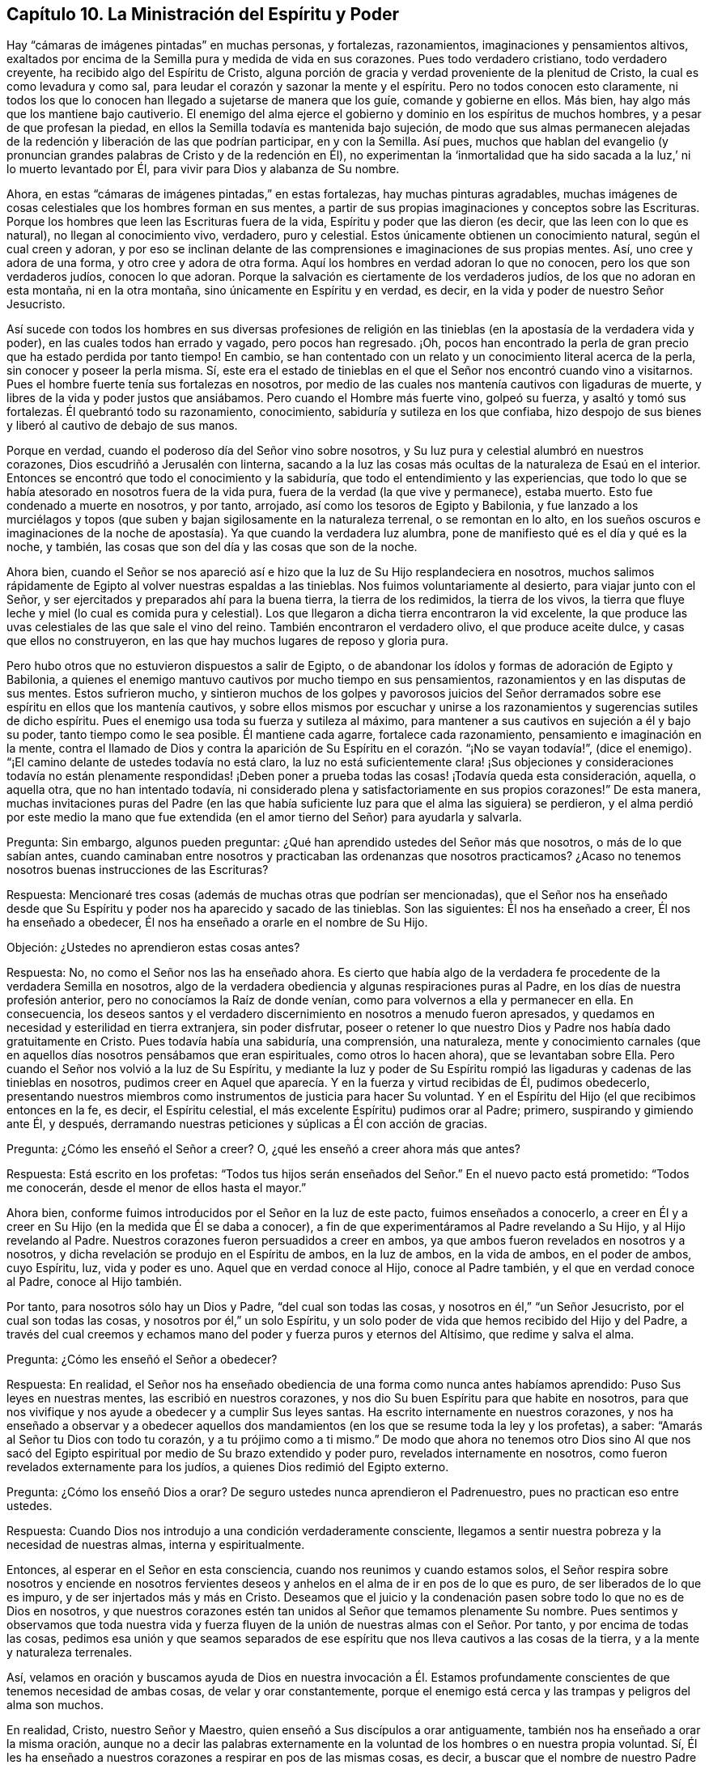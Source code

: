 == Capítulo 10. La Ministración del Espíritu y Poder

Hay "`cámaras de imágenes pintadas`" en muchas personas, y fortalezas, razonamientos,
imaginaciones y pensamientos altivos,
exaltados por encima de la Semilla pura y medida de vida en sus corazones.
Pues todo verdadero cristiano, todo verdadero creyente,
ha recibido algo del Espíritu de Cristo,
alguna porción de gracia y verdad proveniente de la plenitud de Cristo,
la cual es como levadura y como sal,
para leudar el corazón y sazonar la mente y el espíritu.
Pero no todos conocen esto claramente,
ni todos los que lo conocen han llegado a sujetarse de manera que los guíe,
comande y gobierne en ellos.
Más bien, hay algo más que los mantiene bajo cautiverio.
El enemigo del alma ejerce el gobierno y dominio en los espíritus de muchos hombres,
y a pesar de que profesan la piedad,
en ellos la Semilla todavía es mantenida bajo sujeción,
de modo que sus almas permanecen alejadas de la redención
y liberación de las que podrían participar,
en y con la Semilla.
Así pues,
muchos que hablan del evangelio (y pronuncian grandes
palabras de Cristo y de la redención en Él),
no experimentan la '`inmortalidad que ha sido sacada
a la luz,`' ni lo muerto levantado por Él,
para vivir para Dios y alabanza de Su nombre.

Ahora, en estas "`cámaras de imágenes pintadas,`" en estas fortalezas,
hay muchas pinturas agradables,
muchas imágenes de cosas celestiales que los hombres forman en sus mentes,
a partir de sus propias imaginaciones y conceptos sobre las Escrituras.
Porque los hombres que leen las Escrituras fuera de la vida,
Espíritu y poder que las dieron (es decir, que las leen con lo que es natural),
no llegan al conocimiento vivo, verdadero, puro y celestial.
Estos únicamente obtienen un conocimiento natural, según el cual creen y adoran,
y por eso se inclinan delante de las comprensiones e imaginaciones de sus propias mentes.
Así, uno cree y adora de una forma, y otro cree y adora de otra forma.
Aquí los hombres en verdad adoran lo que no conocen, pero los que son verdaderos judíos,
conocen lo que adoran.
Porque la salvación es ciertamente de los verdaderos judíos,
de los que no adoran en esta montaña, ni en la otra montaña,
sino únicamente en Espíritu y en verdad, es decir,
en la vida y poder de nuestro Señor Jesucristo.

Así sucede con todos los hombres en sus diversas profesiones de religión
en las tinieblas (en la apostasía de la verdadera vida y poder),
en las cuales todos han errado y vagado, pero pocos han regresado.
¡Oh, pocos han encontrado la perla de gran precio que ha estado perdida por tanto tiempo!
En cambio, se han contentado con un relato y un conocimiento literal acerca de la perla,
sin conocer y poseer la perla misma.
Sí,
este era el estado de tinieblas en el que el Señor nos encontró cuando vino a visitarnos.
Pues el hombre fuerte tenía sus fortalezas en nosotros,
por medio de las cuales nos mantenía cautivos con ligaduras de muerte,
y libres de la vida y poder justos que ansiábamos.
Pero cuando el Hombre más fuerte vino, golpeó su fuerza, y asaltó y tomó sus fortalezas.
Él quebrantó todo su razonamiento, conocimiento,
sabiduría y sutileza en los que confiaba,
hizo despojo de sus bienes y liberó al cautivo de debajo de sus manos.

Porque en verdad, cuando el poderoso día del Señor vino sobre nosotros,
y Su luz pura y celestial alumbró en nuestros corazones,
Dios escudriñó a Jerusalén con linterna,
sacando a la luz las cosas más ocultas de la naturaleza de Esaú en el interior.
Entonces se encontró que todo el conocimiento y la sabiduría,
que todo el entendimiento y las experiencias,
que todo lo que se había atesorado en nosotros fuera de la vida pura,
fuera de la verdad (la que vive y permanece), estaba muerto.
Esto fue condenado a muerte en nosotros, y por tanto, arrojado,
así como los tesoros de Egipto y Babilonia,
y fue lanzado a los murciélagos y topos (que suben
y bajan sigilosamente en la naturaleza terrenal,
o se remontan en lo alto,
en los sueños oscuros e imaginaciones de la noche
de apostasía). Ya que cuando la verdadera luz alumbra,
pone de manifiesto qué es el día y qué es la noche, y también,
las cosas que son del día y las cosas que son de la noche.

Ahora bien,
cuando el Señor se nos apareció así e hizo que la luz de Su Hijo resplandeciera en nosotros,
muchos salimos rápidamente de Egipto al volver nuestras espaldas a las tinieblas.
Nos fuimos voluntariamente al desierto, para viajar junto con el Señor,
y ser ejercitados y preparados ahí para la buena tierra, la tierra de los redimidos,
la tierra de los vivos,
la tierra que fluye leche y miel (lo cual es comida pura y celestial).
Los que llegaron a dicha tierra encontraron la vid excelente,
la que produce las uvas celestiales de las que sale el vino del reino.
También encontraron el verdadero olivo, el que produce aceite dulce,
y casas que ellos no construyeron, en las que hay muchos lugares de reposo y gloria pura.

Pero hubo otros que no estuvieron dispuestos a salir de Egipto,
o de abandonar los ídolos y formas de adoración de Egipto y Babilonia,
a quienes el enemigo mantuvo cautivos por mucho tiempo en sus pensamientos,
razonamientos y en las disputas de sus mentes.
Estos sufrieron mucho,
y sintieron muchos de los golpes y pavorosos juicios del Señor
derramados sobre ese espíritu en ellos que los mantenía cautivos,
y sobre ellos mismos por escuchar y unirse a los
razonamientos y sugerencias sutiles de dicho espíritu.
Pues el enemigo usa toda su fuerza y sutileza al máximo,
para mantener a sus cautivos en sujeción a él y bajo su poder,
tanto tiempo como le sea posible.
Él mantiene cada agarre, fortalece cada razonamiento,
pensamiento e imaginación en la mente,
contra el llamado de Dios y contra la aparición de
Su Espíritu en el corazón. "`¡No se vayan todavía!`",
(dice el enemigo).
"`¡El camino delante de ustedes todavía no está claro,
la luz no está suficientemente clara! ¡Sus objeciones y consideraciones todavía no están
plenamente respondidas! ¡Deben poner a prueba todas las cosas! ¡Todavía queda esta consideración,
aquella, o aquella otra, que no han intentado todavía,
ni considerado plena y satisfactoriamente en sus propios corazones!`"
De esta manera,
muchas invitaciones puras del Padre (en las que había suficiente
luz para que el alma las siguiera) se perdieron,
y el alma perdió por este medio la mano que fue extendida
(en el amor tierno del Señor) para ayudarla y salvarla.

[.discourse-part]
Pregunta: Sin embargo, algunos pueden preguntar:
¿Qué han aprendido ustedes del Señor más que nosotros, o más de lo que sabían antes,
cuando caminaban entre nosotros y practicaban las ordenanzas que nosotros practicamos?
¿Acaso no tenemos nosotros buenas instrucciones de las Escrituras?

[.discourse-part]
Respuesta: Mencionaré tres cosas (además de muchas otras que podrían ser mencionadas),
que el Señor nos ha enseñado desde que Su Espíritu
y poder nos ha aparecido y sacado de las tinieblas.
Son las siguientes: Él nos ha enseñado a creer, Él nos ha enseñado a obedecer,
Él nos ha enseñado a orarle en el nombre de Su Hijo.

[.discourse-part]
Objeción: ¿Ustedes no aprendieron estas cosas antes?

[.discourse-part]
Respuesta: No, no como el Señor nos las ha enseñado ahora.
Es cierto que había algo de la verdadera fe procedente de la verdadera Semilla en nosotros,
algo de la verdadera obediencia y algunas respiraciones puras al Padre,
en los días de nuestra profesión anterior, pero no conocíamos la Raíz de donde venían,
como para volvernos a ella y permanecer en ella.
En consecuencia,
los deseos santos y el verdadero discernimiento en nosotros a menudo fueron apresados,
y quedamos en necesidad y esterilidad en tierra extranjera, sin poder disfrutar,
poseer o retener lo que nuestro Dios y Padre nos había dado gratuitamente en Cristo.
Pues todavía había una sabiduría, una comprensión, una naturaleza,
mente y conocimiento carnales (que en aquellos días nosotros pensábamos que eran espirituales,
como otros lo hacen ahora), que se levantaban sobre Ella.
Pero cuando el Señor nos volvió a la luz de Su Espíritu,
y mediante la luz y poder de Su Espíritu rompió las
ligaduras y cadenas de las tinieblas en nosotros,
pudimos creer en Aquel que aparecía. Y en la fuerza y virtud recibidas de Él,
pudimos obedecerlo,
presentando nuestros miembros como instrumentos de justicia para hacer Su voluntad.
Y en el Espíritu del Hijo (el que recibimos entonces en la fe, es decir,
el Espíritu celestial, el más excelente Espíritu) pudimos orar al Padre; primero,
suspirando y gimiendo ante Él, y después,
derramando nuestras peticiones y súplicas a Él con acción de gracias.

[.discourse-part]
Pregunta: ¿Cómo les enseñó el Señor a creer?
O, ¿qué les enseñó a creer ahora más que antes?

[.discourse-part]
Respuesta: Está escrito en los profetas:
"`Todos tus hijos serán enseñados del Señor.`" En el nuevo pacto está prometido:
"`Todos me conocerán, desde el menor de ellos hasta el mayor.`"

Ahora bien, conforme fuimos introducidos por el Señor en la luz de este pacto,
fuimos enseñados a conocerlo,
a creer en Él y a creer en Su Hijo (en la medida que Él se daba a conocer),
a fin de que experimentáramos al Padre revelando a Su Hijo, y al Hijo revelando al Padre.
Nuestros corazones fueron persuadidos a creer en ambos,
ya que ambos fueron revelados en nosotros y a nosotros,
y dicha revelación se produjo en el Espíritu de ambos, en la luz de ambos,
en la vida de ambos, en el poder de ambos, cuyo Espíritu, luz, vida y poder es uno.
Aquel que en verdad conoce al Hijo, conoce al Padre también,
y el que en verdad conoce al Padre, conoce al Hijo también.

Por tanto, para nosotros sólo hay un Dios y Padre, "`del cual son todas las cosas,
y nosotros en él,`" "`un Señor Jesucristo, por el cual son todas las cosas,
y nosotros por él,`" un solo Espíritu,
y un solo poder de vida que hemos recibido del Hijo y del Padre,
a través del cual creemos y echamos mano del poder y fuerza puros y eternos del Altísimo,
que redime y salva el alma.

[.discourse-part]
Pregunta: ¿Cómo les enseñó el Señor a obedecer?

[.discourse-part]
Respuesta: En realidad,
el Señor nos ha enseñado obediencia de una forma como nunca antes habíamos aprendido:
Puso Sus leyes en nuestras mentes, las escribió en nuestros corazones,
y nos dio Su buen Espíritu para que habite en nosotros,
para que nos vivifique y nos ayude a obedecer y a cumplir Sus leyes santas.
Ha escrito internamente en nuestros corazones,
y nos ha enseñado a observar y a obedecer aquellos dos mandamientos
(en los que se resume toda la ley y los profetas),
a saber: "`Amarás al Señor tu Dios con todo tu corazón, y a tu prójimo como a ti mismo.`"
De modo que ahora no tenemos otro Dios sino Al que nos sacó del
Egipto espiritual por medio de Su brazo extendido y poder puro,
revelados internamente en nosotros, como fueron revelados externamente para los judíos,
a quienes Dios redimió del Egipto externo.

[.discourse-part]
Pregunta: ¿Cómo los enseñó Dios a orar?
De seguro ustedes nunca aprendieron el Padrenuestro, pues no practican eso entre ustedes.

[.discourse-part]
Respuesta: Cuando Dios nos introdujo a una condición verdaderamente consciente,
llegamos a sentir nuestra pobreza y la necesidad de nuestras almas,
interna y espiritualmente.

Entonces, al esperar en el Señor en esta consciencia,
cuando nos reunimos y cuando estamos solos,
el Señor respira sobre nosotros y enciende en nosotros fervientes
deseos y anhelos en el alma de ir en pos de lo que es puro,
de ser liberados de lo que es impuro, y de ser injertados más y más en Cristo.
Deseamos que el juicio y la condenación pasen sobre todo lo que no es de Dios en nosotros,
y que nuestros corazones estén tan unidos al Señor que temamos plenamente Su nombre.
Pues sentimos y observamos que toda nuestra vida y fuerza
fluyen de la unión de nuestras almas con el Señor. Por tanto,
y por encima de todas las cosas,
pedimos esa unión y que seamos separados de ese espíritu
que nos lleva cautivos a las cosas de la tierra,
y a la mente y naturaleza terrenales.

Así,
velamos en oración y buscamos ayuda de Dios en nuestra invocación a Él.
Estamos profundamente conscientes de que tenemos necesidad de ambas cosas,
de velar y orar constantemente,
porque el enemigo está cerca y las trampas y peligros del alma son muchos.

En realidad, Cristo, nuestro Señor y Maestro,
quien enseñó a Sus discípulos a orar antiguamente,
también nos ha enseñado a orar la misma oración,
aunque no a decir las palabras externamente en la
voluntad de los hombres o en nuestra propia voluntad.
Sí, Él les ha enseñado a nuestros corazones a respirar en pos de las mismas cosas,
es decir,
a buscar que el nombre de nuestro Padre celestial sea honrado o santificado cada vez más,
entre todos los que invocan Su nombre en verdad, y especialmente en nuestros corazones.
Deseamos que Su reino venga más y más, que Él reine en los espíritus de los hombres más,
y que el reino de pecado y de Satanás sea derribado,
para que Su voluntad sea hecha en nuestra tierra tal como es hecha en los lugares celestiales,
donde todas las huestes de Dios lo obedecen.
Lo buscamos para que nos dé esa porción de pan celestial
por medio de la cual nuestras almas pueden vivir para Él,
y para que nos dé la comida necesaria y la provisión externa,
según lo que Él ve que es bueno, pues Él tiene cuidado de nosotros.

Ahora, mientras nos mantenemos en la luz y vueltos a la luz que descubre todas las cosas,
podemos ver de qué somos guardados.
Y si en algún momento nos enredamos y por eso pecamos contra el Señor,
entonces somos enseñados a suplicar perdón (y a esperar
donde el perdón debe ser recibido a través de nuestro abogado),
así como Dios nos ha enseñado a perdonar.
Sin embargo, esto no anima a ninguno de los pequeños a pecar,
sino a orar para no caer en tentación, y que en su lugar,
experimenten la liberación del mal con el que el enemigo vigila para atraparlos.

Nosotros testificamos que esta es la religión pura y sin mácula delante de Dios,
y somos conscientes de que el Señor nos lo ha enseñado.
Él ciertamente está con nosotros en nuestra fe (la que Él nos ha dado),
en nuestra obediencia, en nuestra oración a Él en el nombre de Su Hijo,
en nuestra vigilancia, en nuestra espera,
en el silencio de nuestros espíritus delante de Su poderosa y gloriosa majestad.

¡Ojalá todos ustedes conocieran a nuestro Dios y
a Su Cristo en el mismo pacto y poder de vida,
en los que a Él le ha placido manifestarse a nosotros! ¡Oh, despierten,
despierten de sus sueños,
salgan de la noche de pecado y oscuridad a la luz del día!
¡No se ofendan porque los llamo sueños de la noche,
porque no son más que sueños comparados con la luz del día! ¡Oh,
no se contenten con sueños con respecto a Dios, con sueños con respecto a la comunión,
remisión, justificación, paz, santificación,
con respecto a la ayuda del Espíritu de Dios en la oración, etc.!

¡Ah, amigos, queridos amigos,
dejen ir lo muerto en pro de lo vivo! ¡Quiten el conocimiento muerto, la fe muerta,
la esperanza muerta, las oraciones muertas, el entendimiento de las Escrituras muerto,
los esfuerzos muertos tras la santidad,
nada de lo cual obtendrá nunca la promesa! ¡Sientan esa Semilla levantarse en ustedes,
en la verdadera y apartada espera en el Señor,
la Semilla que ciertamente obtendrá la promesa en ustedes,
en la medida que sus mentes se unan a ella y lleguen
al verdadero sentido y sujeción bajo ella!

=== Con Respecto al Estado del Evangelio

El evangelio es la ministración del nuevo pacto,
o la ministración espiritual de la sustancia de todo lo que estaba en sombra bajo la ley.
Había muchas cosas bajo la ley, pero en el evangelio Dios lo ha reunido todo en Uno.
En Cristo sólo hay una semilla, un Espíritu, una vida, un poder que redime,
una circuncisión, un bautismo, una fe, etc.
La ley fue dada por medio de Moisés,
y su ministración continuaría a través de los profetas hasta que viniera la Semilla,
la cual debía ponerle fin a la ley y a la justicia de la misma (conforme a la letra),
e introducir para siempre la justicia en el Espíritu.

El evangelio es por medio de Cristo (a través del cual Dios habló en los postreros días),
el amado Hijo, profeta y sumo sacerdote de Dios, y quien debe ser oído por siempre.
Mientras Cristo estuvo en la tierra con Sus discípulos,
les enseñó en el cuerpo de carne que el Padre preparó para Él. Y ahora,
por medio de Su Espíritu (o santa unción),
continúa enseñando a Sus hijos y formándolos en la virtud, vida y poder del nuevo pacto,
al darles un nuevo corazón y un nuevo espíritu,
y hacer que la vieja naturaleza del Adán terrenal muera en ellos y pase de ellos.

La ley fue dada al judío externo, y es contraria a la naturaleza en el hombre,
quien parece dispuesto a obedecer,
pero no lo hará. La ley también fue dada para refrenar esa parte
(o naturaleza en el hombre) que está por encima de la Semilla,
a la que le fueron dadas todas las sombras y tipos externos.

Pero en el evangelio, el cual es el poder de Dios para la redención del alma,
esa parte es eliminada, la Semilla es levantada y viene a vivir en el alma,
y el alma vive en el poder que la vivifica en y a través de la Semilla.
Por tanto, en la ministración del evangelio, la vida,
virtud y naturaleza de la Semilla lo eclipsa todo y lo cambia todo,
de modo que hay un nuevo cielo y una nueva tierra, donde Dios reina y habita la justicia.
Las cosas viejas, en las que moraba la injusticia y reinaba el maligno, son eliminadas,
y como resultado, su reino en el hombre es destruido y asolado,
y el reino de Cristo instalado, establecido y exaltado.

Entonces la montaña de la casa del Señor es conocida en
la cima y por encima de todas las montañas y colinas.
Entonces el alma iluminada corre hacia ahí para aprender del Señor en Su santuario santo,
a fin de conocer Sus caminos y caminar en Sus sendas.
Entonces la voz del verdadero Pastor es oída y la ley que sale de Sión conocida
(la ley del Espíritu de vida en Cristo Jesús). Entonces el día del Señor,
el poderoso, terrible y sacudidor día del Señor es conocido,
el cual está sobre toda carne,
silenciándola en el pavor y temor de Aquel que es santo y puro.
Entonces la Semilla es levantada en vida y poder y sólo el Señor es exaltado en esa alma.

Luego, después de esta sacudida,
después de la obra de este terrible día del Señor en el corazón, cuando Dios,
mediante Su Espíritu de juicio y fuego,
ha purgado la inmundicia y la sangre del alma y del espíritu contaminados,
lo que quede será llamado santo y será dedicado al Señor,
en aquellos que están escritos y son contados por Dios entre los
vivos en Su Jerusalén. Y Dios cubrirá con la gloria de Su presencia,
todos Sus tabernáculos y lugares de habitación en Su montaña y en Su ciudad santa.
Él será una defensa alrededor de ellos (mediante Su columna
de nube y resplandeciente llama) en todas sus asambleas,
ante lo cual el brillo de Satanás, con sus estratagemas y dardos encendidos,
caerá como destellos de relámpago.
En verdad,
sus tormentas y vientos no podrán prevalecer contra los lugares de habitación
que Dios edifica sobre Su montaña santa de paz y salvación.

Entonces se conoce la vara del tronco de Isaí,
el vástago que crece de su raíz y el Espíritu del Señor que reposa
sobre Él. Porque "`la gracia y la verdad vinieron por medio de
Jesucristo,`" y donde se recibe esta gracia y esta verdad,
y se entra en Su pacto eterno, ahí es derramado y reposa el mismo Espíritu.
El verdadero juicio es establecido en el corazón,
y el alma es implantada en la justicia y paz de Su reino.

Por tanto, si a alguno le falta sabiduría, pídala a Él con fe,
porque es dada fielmente desde el Espíritu de sabiduría que es derramado sobre la Semilla.
Este es el Espíritu de entendimiento y conocimiento, de temor puro y celestial,
que hace que el temor del Señor cobre vida en el entendimiento
y (al ser entendido y obedecido) mantiene el corazón limpio,
enseñándole a evitar y a mantenerse fuera de todo lo que contamina.
Aquí los hijos e hijas que son guiados por el Espíritu de Dios,
y que viven y caminan en el Espíritu, no tocan las cosas impuras,
sino que siguen la ley del Espíritu de vida en Cristo Jesús plena y perfectamente.

¡Sí, en este día es hecho el banquete de manjares suculentos en la montaña santa de Dios!
Y en esta montaña el velo que cubre (extendido sobre el corazón) es eliminado.
(Isaías 25:7) Porque en la Semilla no hay un velo que cubra,
sino una revelación al ojo que ha sido abierto para que vea la vida y el poder develados,
es decir, para que vea el brazo del Redentor revelado.

"`¿Quién ha creído a nuestro anuncio,
y sobre quién se ha manifestado el brazo de Jehová?`" Esto fue dicho en el antiguo pacto,
en la dispensación de la ley, pero no es dicho así en el nuevo pacto,
en la dispensación del evangelio.
Porque el velo es quitado en Cristo,
y así los hijos contemplan a cara descubierta (como en un
espejo) la gloria del Señor. Aquí se revela la Semilla,
el alma entra en la Semilla,
se une con la Semilla y se experimenta a la Semilla romper la cabeza de la serpiente.
Y entonces el alma dice: "`¡He aquí,
este es mi Dios a quien yo necesitaba tanto y por el que esperé tanto! ¡Oh, Él ha venido,
Él ha venido a juzgar mi corazón con justicia y a derribar todo lo que
ha mantenido a la Semilla bajo sujeción en mí! ¡Lo siento a Él,
la salvación de mi alma,
y mi corazón se alegra en Él! ¡Ahora conozco la tierra de Judá`" (porque la tierra externa
no era más que una figura de la interna) "`y la ciudad fuerte que está en ella!`"
